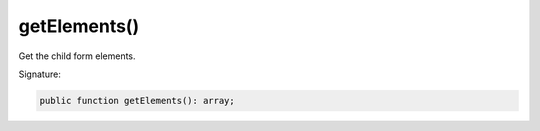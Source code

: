 getElements()
'''''''''''''

Get the child form elements.

Signature:

.. code-block:: php

    public function getElements(): array;
